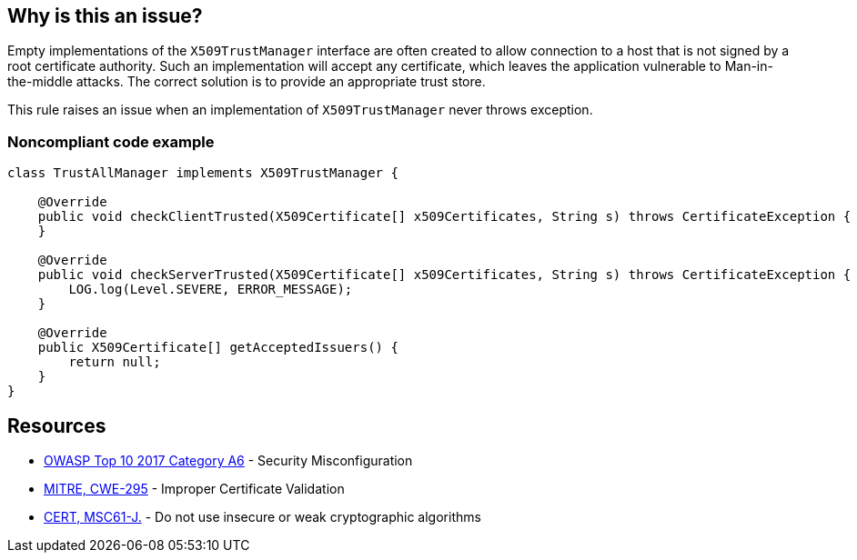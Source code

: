 == Why is this an issue?

Empty implementations of the ``++X509TrustManager++`` interface are often created to allow connection to a host that is not signed by a root certificate authority. Such an implementation will accept any certificate, which leaves the application vulnerable to Man-in-the-middle attacks. The correct solution is to provide an appropriate trust store.


This rule raises an issue when an implementation of ``++X509TrustManager++`` never throws exception.


=== Noncompliant code example

[source,java]
----
class TrustAllManager implements X509TrustManager {

    @Override
    public void checkClientTrusted(X509Certificate[] x509Certificates, String s) throws CertificateException {  // Noncompliant, nothing means trust any client
    }

    @Override
    public void checkServerTrusted(X509Certificate[] x509Certificates, String s) throws CertificateException { // Noncompliant, this method never throws exception, it means trust any client
        LOG.log(Level.SEVERE, ERROR_MESSAGE);
    }

    @Override
    public X509Certificate[] getAcceptedIssuers() {
        return null;
    }
}
----


== Resources

* https://owasp.org/www-project-top-ten/2017/A6_2017-Security_Misconfiguration[OWASP Top 10 2017 Category A6] - Security Misconfiguration
* https://cwe.mitre.org/data/definitions/295[MITRE, CWE-295] - Improper Certificate Validation
* https://wiki.sei.cmu.edu/confluence/x/hDdGBQ[CERT, MSC61-J.] - Do not use insecure or weak cryptographic algorithms

ifdef::env-github,rspecator-view[]

'''
== Implementation Specification
(visible only on this page)

=== Message

Change this method so it throws exceptions.


endif::env-github,rspecator-view[]
